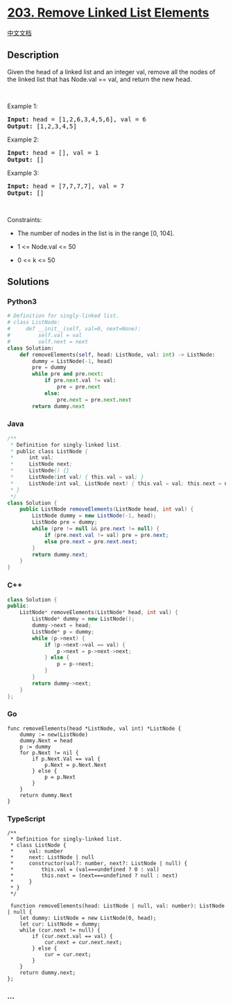 * [[https://leetcode.com/problems/remove-linked-list-elements][203.
Remove Linked List Elements]]
  :PROPERTIES:
  :CUSTOM_ID: remove-linked-list-elements
  :END:
[[./solution/0200-0299/0203.Remove Linked List Elements/README.org][中文文档]]

** Description
   :PROPERTIES:
   :CUSTOM_ID: description
   :END:

#+begin_html
  <p>
#+end_html

Given the head of a linked list and an integer val, remove all the nodes
of the linked list that has Node.val == val, and return the new head.

#+begin_html
  </p>
#+end_html

#+begin_html
  <p>
#+end_html

 

#+begin_html
  </p>
#+end_html

#+begin_html
  <p>
#+end_html

Example 1:

#+begin_html
  </p>
#+end_html

#+begin_html
  <pre>
  <strong>Input:</strong> head = [1,2,6,3,4,5,6], val = 6
  <strong>Output:</strong> [1,2,3,4,5]
  </pre>
#+end_html

#+begin_html
  <p>
#+end_html

Example 2:

#+begin_html
  </p>
#+end_html

#+begin_html
  <pre>
  <strong>Input:</strong> head = [], val = 1
  <strong>Output:</strong> []
  </pre>
#+end_html

#+begin_html
  <p>
#+end_html

Example 3:

#+begin_html
  </p>
#+end_html

#+begin_html
  <pre>
  <strong>Input:</strong> head = [7,7,7,7], val = 7
  <strong>Output:</strong> []
  </pre>
#+end_html

#+begin_html
  <p>
#+end_html

 

#+begin_html
  </p>
#+end_html

#+begin_html
  <p>
#+end_html

Constraints:

#+begin_html
  </p>
#+end_html

#+begin_html
  <ul>
#+end_html

#+begin_html
  <li>
#+end_html

The number of nodes in the list is in the range [0, 104].

#+begin_html
  </li>
#+end_html

#+begin_html
  <li>
#+end_html

1 <= Node.val <= 50

#+begin_html
  </li>
#+end_html

#+begin_html
  <li>
#+end_html

0 <= k <= 50

#+begin_html
  </li>
#+end_html

#+begin_html
  </ul>
#+end_html

** Solutions
   :PROPERTIES:
   :CUSTOM_ID: solutions
   :END:

#+begin_html
  <!-- tabs:start -->
#+end_html

*** *Python3*
    :PROPERTIES:
    :CUSTOM_ID: python3
    :END:
#+begin_src python
  # Definition for singly-linked list.
  # class ListNode:
  #     def __init__(self, val=0, next=None):
  #         self.val = val
  #         self.next = next
  class Solution:
      def removeElements(self, head: ListNode, val: int) -> ListNode:
          dummy = ListNode(-1, head)
          pre = dummy
          while pre and pre.next:
              if pre.next.val != val:
                  pre = pre.next
              else:
                  pre.next = pre.next.next
          return dummy.next
#+end_src

*** *Java*
    :PROPERTIES:
    :CUSTOM_ID: java
    :END:
#+begin_src java
  /**
   * Definition for singly-linked list.
   * public class ListNode {
   *     int val;
   *     ListNode next;
   *     ListNode() {}
   *     ListNode(int val) { this.val = val; }
   *     ListNode(int val, ListNode next) { this.val = val; this.next = next; }
   * }
   */
  class Solution {
      public ListNode removeElements(ListNode head, int val) {
          ListNode dummy = new ListNode(-1, head);
          ListNode pre = dummy;
          while (pre != null && pre.next != null) {
              if (pre.next.val != val) pre = pre.next;
              else pre.next = pre.next.next;
          }
          return dummy.next;
      }
  }
#+end_src

*** *C++*
    :PROPERTIES:
    :CUSTOM_ID: c
    :END:
#+begin_src cpp
  class Solution {
  public:
      ListNode* removeElements(ListNode* head, int val) {
          ListNode* dummy = new ListNode();
          dummy->next = head;
          ListNode* p = dummy;
          while (p->next) {
              if (p->next->val == val) {
                  p->next = p->next->next;
              } else {
                  p = p->next;
              }
          }
          return dummy->next;
      }
  };
#+end_src

*** *Go*
    :PROPERTIES:
    :CUSTOM_ID: go
    :END:
#+begin_example
  func removeElements(head *ListNode, val int) *ListNode {
      dummy := new(ListNode)
      dummy.Next = head
      p := dummy
      for p.Next != nil {
          if p.Next.Val == val {
              p.Next = p.Next.Next
          } else {
              p = p.Next
          }
      }
      return dummy.Next
  }
#+end_example

*** *TypeScript*
    :PROPERTIES:
    :CUSTOM_ID: typescript
    :END:
#+begin_example
  /**
   * Definition for singly-linked list.
   * class ListNode {
   *     val: number
   *     next: ListNode | null
   *     constructor(val?: number, next?: ListNode | null) {
   *         this.val = (val===undefined ? 0 : val)
   *         this.next = (next===undefined ? null : next)
   *     }
   * }
   */

   function removeElements(head: ListNode | null, val: number): ListNode | null {
      let dummy: ListNode = new ListNode(0, head);
      let cur: ListNode = dummy;
      while (cur.next != null) {
          if (cur.next.val == val) {
              cur.next = cur.next.next;
          } else {
              cur = cur.next;
          }
      }
      return dummy.next;
  };
#+end_example

*** *...*
    :PROPERTIES:
    :CUSTOM_ID: section
    :END:
#+begin_example
#+end_example

#+begin_html
  <!-- tabs:end -->
#+end_html
